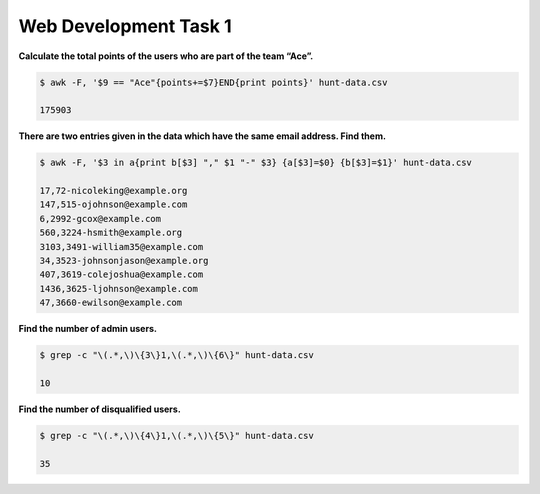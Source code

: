 Web Development Task 1
======================

**Calculate the total points of the users who are part of the team “Ace”.**

.. code:: sh

    $ awk -F, '$9 == "Ace"{points+=$7}END{print points}' hunt-data.csv
    
    175903

**There are two entries given in the data which have the same email address. Find them.**

.. code:: sh

    $ awk -F, '$3 in a{print b[$3] "," $1 "-" $3} {a[$3]=$0} {b[$3]=$1}' hunt-data.csv
    
    17,72-nicoleking@example.org
    147,515-ojohnson@example.com
    6,2992-gcox@example.com
    560,3224-hsmith@example.org
    3103,3491-william35@example.com
    34,3523-johnsonjason@example.org
    407,3619-colejoshua@example.com
    1436,3625-ljohnson@example.com
    47,3660-ewilson@example.com

**Find the number of admin users.**

.. code:: sh

    $ grep -c "\(.*,\)\{3\}1,\(.*,\)\{6\}" hunt-data.csv

    10

**Find the number of disqualified users.**

.. code:: sh

    $ grep -c "\(.*,\)\{4\}1,\(.*,\)\{5\}" hunt-data.csv

    35